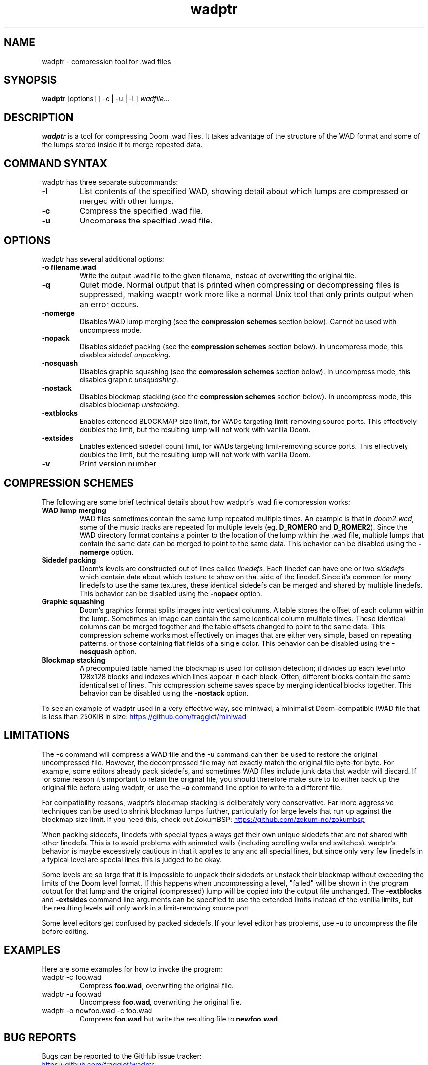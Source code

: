 .TH wadptr 1
.SH NAME
wadptr \- compression tool for .wad files
.SH SYNOPSIS
.B wadptr
.RB [options]
[ -c | -u | -l ]
.I wadfile...
.SH DESCRIPTION
.PP
.B wadptr
is a tool for compressing Doom .wad files. It takes advantage of the
structure of the WAD format and some of the lumps stored inside it to
merge repeated data.
.PP
.SH COMMAND SYNTAX
wadptr has three separate subcommands:
.TP
\fB-l\fR
List contents of the specified WAD, showing detail about which lumps
are compressed or merged with other lumps.
.TP
\fB-c\fR
Compress the specified .wad file.
.TP
\fB-u\fR
Uncompress the specified .wad file.
.PP
.SH OPTIONS
wadptr has several additional options:
.TP
\fB-o filename.wad\fR
Write the output .wad file to the given filename, instead of overwriting
the original file.
.TP
\fB-q\fR
Quiet mode. Normal output that is printed when compressing or
decompressing files is suppressed, making wadptr work more like a
normal Unix tool that only prints output when an error occurs.
.TP
\fB-nomerge\fR
Disables WAD lump merging (see the \fBcompression schemes\fR section
below). Cannot be used with uncompress mode.
.TP
\fB-nopack\fR
Disables sidedef packing (see the \fBcompression schemes\fR section
below). In uncompress mode, this disables sidedef \fIunpacking\fR.
.TP
\fB-nosquash\fR
Disables graphic squashing (see the \fBcompression schemes\fR section
below). In uncompress mode, this disables graphic \fIunsquashing\fR.
.TP
\fB-nostack\fR
Disables blockmap stacking (see the \fBcompression schemes\fR section
below). In uncompress mode, this disables blockmap \fIunstacking\fR.
.TP
\fB-extblocks\fR
Enables extended BLOCKMAP size limit, for WADs targeting limit-removing
source ports. This effectively doubles the limit, but the resulting
lump will not work with vanilla Doom.
.TP
\fB-extsides\fR
Enables extended sidedef count limit, for WADs targeting limit-removing
source ports. This effectively doubles the limit, but the resulting
lump will not work with vanilla Doom.
.TP
\fB-v\fR
Print version number.
.SH COMPRESSION SCHEMES
The following are some brief technical details about how wadptr's .wad
file compression works:
.TP
.B WAD lump merging
WAD files sometimes contain the same lump repeated multiple times. An
example is that in \fIdoom2.wad\fR, some of the music tracks are
repeated for multiple levels (eg. \fBD_ROMERO\fR and \fBD_ROMER2\fR).
Since the WAD directory format contains a pointer to the location of the
lump within the .wad file, multiple lumps that contain the same data can
be merged to point to the same data.
This behavior can be disabled using the \fB-nomerge\fR option.
.TP
.B Sidedef packing
Doom's levels are constructed out of lines called \fIlinedefs\fR. Each
linedef can have one or two \fIsidedefs\fR which contain data about which
texture to show on that side of the linedef. Since it's common for many
linedefs to use the same textures, these identical sidedefs can be
merged and shared by multiple linedefs.
This behavior can be disabled using the \fB-nopack\fR option.
.TP
.B Graphic squashing
Doom's graphics format splits images into vertical columns. A table
stores the offset of each column within the lump. Sometimes an image can
contain the same identical column multiple times. These identical
columns can be merged together and the table offsets changed to point to
the same data. This compression scheme works most effectively on images
that are either very simple, based on repeating patterns, or those
containing flat fields of a single color.
This behavior can be disabled using the \fB-nosquash\fR option.
.TP
.B Blockmap stacking
A precomputed table named the blockmap is used for collision detection;
it divides up each level into 128x128 blocks and indexes which lines
appear in each block. Often, different blocks contain the same identical
set of lines. This compression scheme saves space by merging identical
blocks together.
This behavior can be disabled using the \fB-nostack\fR option.
.PP
To see an example of wadptr used in a very effective way, see miniwad,
a minimalist Doom-compatible IWAD file that is less than 250KiB in size:
.UR https://github.com/fragglet/miniwad
.UE
.SH LIMITATIONS
The \fB-c\fR command will compress a WAD file and the \fB-u\fR command
can then be used to restore the original uncompressed file. However, the
decompressed file may not exactly match the original file byte-for-byte.
For example, some editors already pack sidedefs, and sometimes WAD files
include junk data that wadptr will discard. If for some reason it's
important to retain the original file, you should therefore make sure to
to either back up the original file before using wadptr, or use the
\fB-o\fR command line option to write to a different file.
.PP
For compatibility reasons, wadptr's blockmap stacking is deliberately
very conservative. Far more aggressive techniques can be used to shrink
blockmap lumps further, particularly for large levels that run up
against the blockmap size limit. If you need this, check out ZokumBSP:
.UR https://github.com/zokum-no/zokumbsp
.UE
.PP
When packing sidedefs, linedefs with special types always get their own
unique sidedefs that are not shared with other linedefs. This is to
avoid problems with animated walls (including scrolling walls and
switches). wadptr's behavior is maybe excessively cautious in that it
applies to any and all special lines, but since only very few linedefs
in a typical level are special lines this is judged to be okay.
.PP
Some levels are so large that it is impossible to unpack their sidedefs
or unstack their blockmap without exceeding the limits of the Doom level
format. If this happens when uncompressing a level, "failed" will be
shown in the program output for that lump and the original (compressed)
lump will be copied into the output file unchanged. The \fB-extblocks\fR
and \fB-extsides\fR command line arguments can be specified to use the
extended limits instead of the vanilla limits, but the resulting levels
will only work in a limit-removing source port.
.PP
Some level editors get confused by packed sidedefs. If your level editor
has problems, use \fB-u\fR to uncompress the file before editing.
.SH EXAMPLES
Here are some examples for how to invoke the program:
.TP
wadptr -c foo.wad
Compress \fBfoo.wad\fR, overwriting the original file.
.TP
wadptr -u foo.wad
Uncompress \fBfoo.wad\fR, overwriting the original file.
.TP
wadptr -o newfoo.wad -c foo.wad
Compress \fBfoo.wad\fR but write the resulting file to \fBnewfoo.wad\fR.
.SH BUG REPORTS
Bugs can be reported to the GitHub issue tracker:
.br
.UR https://github.com/fragglet/wadptr
.UE
.SH WWW
.UR https://soulsphere.org/projects/wadptr/
.UE
.SH SEE ALSO
\fBdeutex\fR(6), \fBbsp\fR(6), \fByadex\fR(6), \fBeureka\fR(1),
\fBchocolate-doom\fR(6)
.SH HISTORY
wadptr was originally written in 1998 by
.MT fraggle@gmail.com
Simon Howard
.ME
as a command-line program for MS-DOS. Simon continues to maintain the
project.  The first version worked as an adjunct to \fBdeutex\fR(6), but
with the 2.x series it changed to a standalone tool. Andreas Dehmel ported
the program to several different Unix systems and also to RISC OS. The
source code was recently (writing in 2023) overhauled and cleaned up.
.PP
.UR https://doomwiki.org/wiki/Doom
\fIDoom\fR
.UE
is a first-person shooter (FPS) game released by id Software
in 1993 that has consistently topped lists of the best video games of
all time. It retains an active modding community to this day that
continues to develop new levels and reinvent the game in new and amazing
ways.
.SH COPYRIGHT
Copyright \(co 1998-2023 Simon Howard, Andreas Dehmel
.PP
This program is free software; you can redistribute it and/or modify
it under the terms of the GNU General Public License as published by
the Free Software Foundation; either version 2 of the License, or
(at your option) any later version.
.PP
This program is distributed in the hope that it will be useful,
but WITHOUT ANY WARRANTY; without even the implied warranty of
MERCHANTABILITY or FITNESS FOR A PARTICULAR PURPOSE. See the
GNU General Public License for more details.

